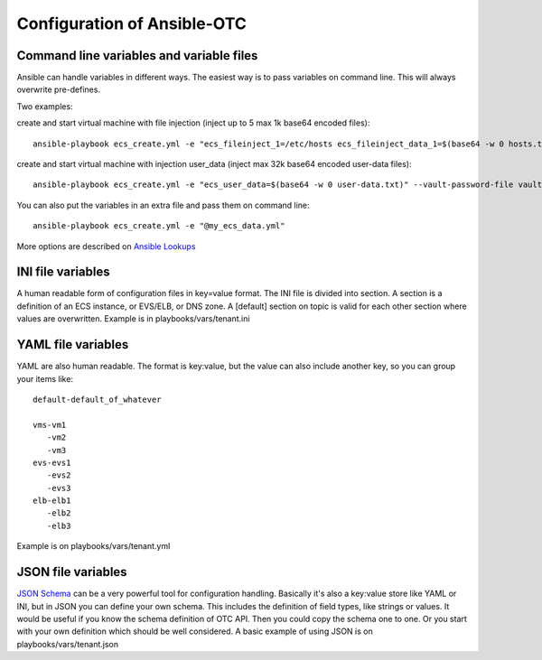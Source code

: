 Configuration of Ansible-OTC
============================

Command line variables and variable files
-----------------------------------------

Ansible can handle variables in different ways. The easiest way is to
pass variables on command line. This will always overwrite pre-defines.

Two examples:

create and start virtual machine with file injection 
(inject up to 5 max 1k base64 encoded files)::

    ansible-playbook ecs_create.yml -e "ecs_fileinject_1=/etc/hosts ecs_fileinject_data_1=$(base64 -w 0 hosts.txt) ecs_fileinject_2=/root/README.md2 ecs_fileinject_data_2=$(base64 -w 0 hallo.txt)" --vault-password-file vaultpass.txt

create and start virtual machine with injection user_data
(inject max 32k base64 encoded user-data files)::

    ansible-playbook ecs_create.yml -e "ecs_user_data=$(base64 -w 0 user-data.txt)" --vault-password-file vaultpass.txt

You can also put the variables in an extra file and pass them on command
line::

    ansible-playbook ecs_create.yml -e "@my_ecs_data.yml"

More options are described on
`Ansible Lookups <http://docs.ansible.com/ansible/latest/playbooks_lookups.html>`__

INI file variables
------------------

A human readable form of configuration files in key=value format. The
INI file is divided into section. A section is a definition of an ECS
instance, or EVS/ELB, or DNS zone.
A [default] section on topic is valid for each other
section where values are overwritten. Example is in
playbooks/vars/tenant.ini

YAML file variables
-------------------

YAML are also human readable. The format is key:value, but the value can
also include another key, so you can group your items like::

    default-default_of_whatever

    vms-vm1
       -vm2
       -vm3
    evs-evs1
       -evs2
       -evs3
    elb-elb1
       -elb2
       -elb3

Example is on playbooks/vars/tenant.yml

JSON file variables
-------------------

`JSON Schema <http://json-schema.org/>`__ can be a very powerful tool
for configuration handling. Basically it's also a key:value store like
YAML or INI, but in JSON you can define your own schema. This includes
the definition of field types, like strings or values. It would be
useful if you know the schema definition of OTC API. Then you could copy
the schema one to one. Or you start with your own definition which
should be well considered. A basic example of using JSON is on
playbooks/vars/tenant.json

